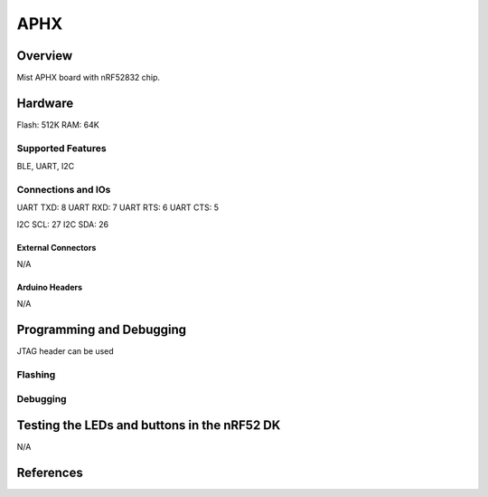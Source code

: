.. _aphx:

APHX
##############

Overview
********
Mist APHX board with nRF52832 chip.


Hardware
********
Flash: 512K
RAM: 64K

Supported Features
==================
BLE, UART, I2C

Connections and IOs
===================
UART TXD: 8
UART RXD: 7
UART RTS: 6
UART CTS: 5

I2C SCL: 27
I2C SDA: 26


External Connectors
-------------------
N/A

Arduino Headers
---------------
N/A


Programming and Debugging
*************************
JTAG header can be used

Flashing
========


Debugging
=========


Testing the LEDs and buttons in the nRF52 DK
********************************************
N/A

References
**********


